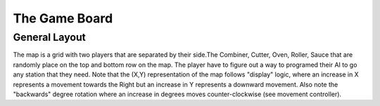 ======================
The Game Board
======================

General Layout
-----------------

The map is a grid with two players that are separated by their side.The Combiner, Cutter, Oven, Roller, Sauce that are randomly place on the top and bottom row on the map.
The player have to figure out a way to programed their AI to go any station that they need. Note that the (X,Y) representation of the map follows "display" logic, where an increase in X represents a movement towards the 
Right but an increase in Y represents a downward movement. Also note the "backwards" degree rotation where an increase in degrees 
moves counter-clockwise (see movement controller).
